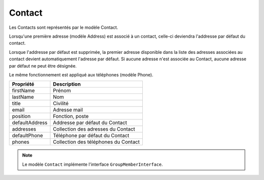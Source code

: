 Contact
------------
Les Contacts sont représentés par le modèle Contact.

.. note::

Lorsqu'une première adresse (modèle Address) est associé à un contact, celle-ci deviendra l'addresse par défaut du contact.
  
Lorsque l'addresse par défaut est supprimée, la premier adresse disponible dans la liste des adresses associées au contact devient automatiquement l'adresse par défaut. Si aucune adresse n'est associée au Contact, aucune adresse par défaut ne peut être désignée.

Le même fonctionnement est appliqué aux téléphones (modèle Phone).
  
+-----------------+-----------------------------------------------------------------------------+
| Propriété       | Description                                                                 |
+=================+=============================================================================+
| firstName       | Prénom                                                                      |
+-----------------+-----------------------------------------------------------------------------+
| lastName        | Nom                                                                         |
+-----------------+-----------------------------------------------------------------------------+
| title           | Civilité                                                                    |
+-----------------+-----------------------------------------------------------------------------+
| email           | Adresse mail                                                                |
+-----------------+-----------------------------------------------------------------------------+
| position        | Fonction, poste                                                             |
+-----------------+-----------------------------------------------------------------------------+
| defaultAddress  | Addresse par défaut du Contact                                              |
+-----------------+-----------------------------------------------------------------------------+
| addresses       | Collection des adresses du Contact                                          |
+-----------------+-----------------------------------------------------------------------------+
| defaultPhone    | Téléphone par défaut du Contact                                             |
+-----------------+-----------------------------------------------------------------------------+
| phones          | Collection des téléphones du Contact                                        |
+-----------------+-----------------------------------------------------------------------------+

.. note::

  Le modèle ``Contact`` implémente l'interface ``GroupMemberInterface``.
